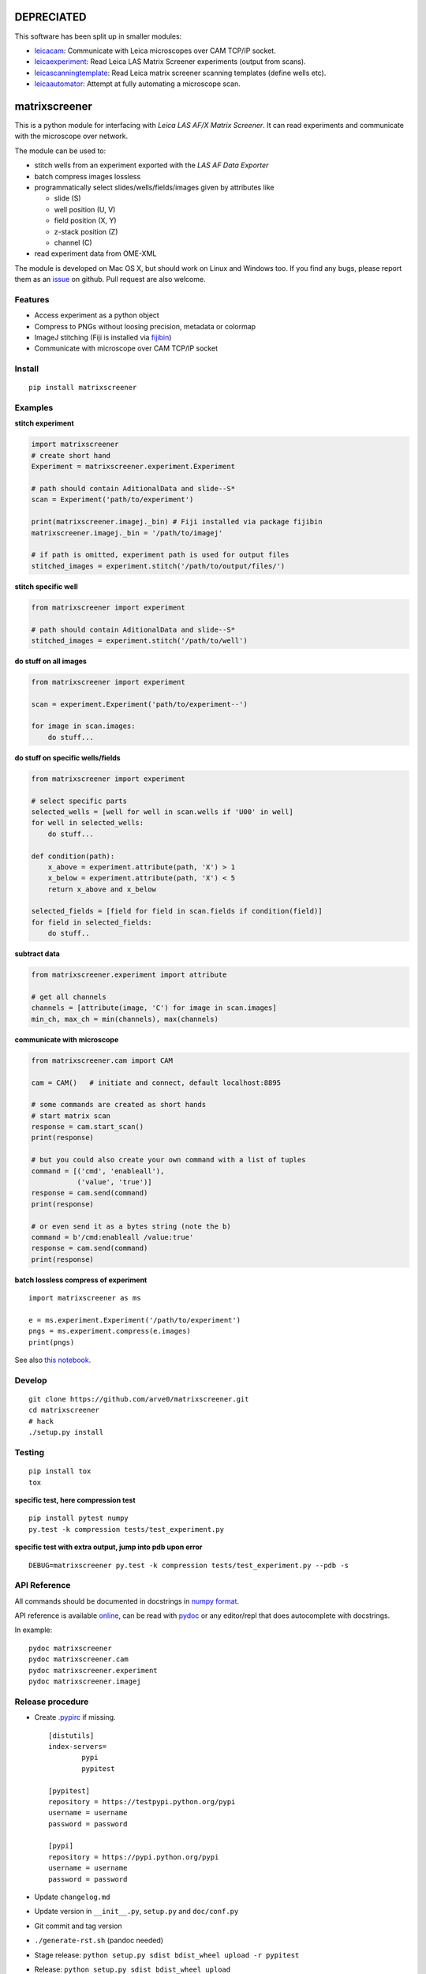 DEPRECIATED
===========

This software has been split up in smaller modules:

-  `leicacam <https://github.com/arve0/leicacam>`__: Communicate with
   Leica microscopes over CAM TCP/IP socket.
-  `leicaexperiment <https://github.com/arve0/leicaexperiment>`__: Read
   Leica LAS Matrix Screener experiments (output from scans).
-  `leicascanningtemplate <https://github.com/arve0/leicascanningtemplate>`__:
   Read Leica matrix screener scanning templates (define wells etc).
-  `leicaautomator <https://github.com/arve0/leicaautomator>`__: Attempt
   at fully automating a microscope scan.

matrixscreener
==============

This is a python module for interfacing with *Leica LAS AF/X Matrix
Screener*. It can read experiments and communicate with the microscope
over network.

The module can be used to:

-  stitch wells from an experiment exported with the *LAS AF Data
   Exporter*
-  batch compress images lossless
-  programmatically select slides/wells/fields/images given by
   attributes like

   -  slide (S)
   -  well position (U, V)
   -  field position (X, Y)
   -  z-stack position (Z)
   -  channel (C)

-  read experiment data from OME-XML

The module is developed on Mac OS X, but should work on Linux and
Windows too. If you find any bugs, please report them as an
`issue <https://github.com/arve0/matrixscreener/issues/new>`__ on
github. Pull request are also welcome.

Features
--------

-  Access experiment as a python object
-  Compress to PNGs without loosing precision, metadata or colormap
-  ImageJ stitching (Fiji is installed via
   `fijibin <https://github.com/arve0/fijibin>`__)
-  Communicate with microscope over CAM TCP/IP socket

Install
-------

::

    pip install matrixscreener

Examples
--------

**stitch experiment**

.. code:: python

    import matrixscreener
    # create short hand
    Experiment = matrixscreener.experiment.Experiment

    # path should contain AditionalData and slide--S*
    scan = Experiment('path/to/experiment')

    print(matrixscreener.imagej._bin) # Fiji installed via package fijibin
    matrixscreener.imagej._bin = '/path/to/imagej'

    # if path is omitted, experiment path is used for output files
    stitched_images = experiment.stitch('/path/to/output/files/')

**stitch specific well**

.. code:: python

    from matrixscreener import experiment

    # path should contain AditionalData and slide--S*
    stitched_images = experiment.stitch('/path/to/well')

**do stuff on all images**

.. code:: python

    from matrixscreener import experiment

    scan = experiment.Experiment('path/to/experiment--')

    for image in scan.images:
        do stuff...

**do stuff on specific wells/fields**

.. code:: python

    from matrixscreener import experiment

    # select specific parts
    selected_wells = [well for well in scan.wells if 'U00' in well]
    for well in selected_wells:
        do stuff...

    def condition(path):
        x_above = experiment.attribute(path, 'X') > 1
        x_below = experiment.attribute(path, 'X') < 5
        return x_above and x_below

    selected_fields = [field for field in scan.fields if condition(field)]
    for field in selected_fields:
        do stuff..

**subtract data**

.. code:: python

    from matrixscreener.experiment import attribute

    # get all channels
    channels = [attribute(image, 'C') for image in scan.images]
    min_ch, max_ch = min(channels), max(channels)

**communicate with microscope**

.. code:: python

    from matrixscreener.cam import CAM

    cam = CAM()   # initiate and connect, default localhost:8895

    # some commands are created as short hands
    # start matrix scan
    response = cam.start_scan()
    print(response)

    # but you could also create your own command with a list of tuples
    command = [('cmd', 'enableall'),
               ('value', 'true')]
    response = cam.send(command)
    print(response)

    # or even send it as a bytes string (note the b)
    command = b'/cmd:enableall /value:true'
    response = cam.send(command)
    print(response)

**batch lossless compress of experiment**

::

    import matrixscreener as ms

    e = ms.experiment.Experiment('/path/to/experiment')
    pngs = ms.experiment.compress(e.images)
    print(pngs)

See also `this
notebook <http://nbviewer.ipython.org/github/arve0/matrixscreener/tree/master/notebooks/compress.ipynb>`__.

Develop
-------

::

    git clone https://github.com/arve0/matrixscreener.git
    cd matrixscreener
    # hack
    ./setup.py install

Testing
-------

::

    pip install tox
    tox

**specific test, here compression test**

::

    pip install pytest numpy
    py.test -k compression tests/test_experiment.py

**specific test with extra output, jump into pdb upon error**

::

    DEBUG=matrixscreener py.test -k compression tests/test_experiment.py --pdb -s

API Reference
-------------

All commands should be documented in docstrings in `numpy
format <https://github.com/numpy/numpy/blob/master/doc/HOWTO_DOCUMENT.rst.txt>`__.

API reference is available
`online <http://matrixscreener.readthedocs.org>`__, can be read with
`pydoc <https://docs.python.org/3.4/library/pydoc.html>`__ or any
editor/repl that does autocomplete with docstrings.

In example:

::

    pydoc matrixscreener
    pydoc matrixscreener.cam
    pydoc matrixscreener.experiment
    pydoc matrixscreener.imagej

Release procedure
-----------------

-  Create
   `.pypirc <https://docs.python.org/3.5/distutils/packageindex.html#the-pypirc-file>`__
   if missing.

   ::

       [distutils]
       index-servers=
               pypi
               pypitest

       [pypitest]
       repository = https://testpypi.python.org/pypi
       username = username
       password = password

       [pypi]
       repository = https://pypi.python.org/pypi
       username = username
       password = password

-  Update ``changelog.md``
-  Update version in ``__init__.py``, ``setup.py`` and ``doc/conf.py``
-  Git commit and tag version
-  ``./generate-rst.sh`` (pandoc needed)
-  Stage release:
   ``python setup.py sdist bdist_wheel upload -r pypitest``
-  Release: ``python setup.py sdist bdist_wheel upload``


